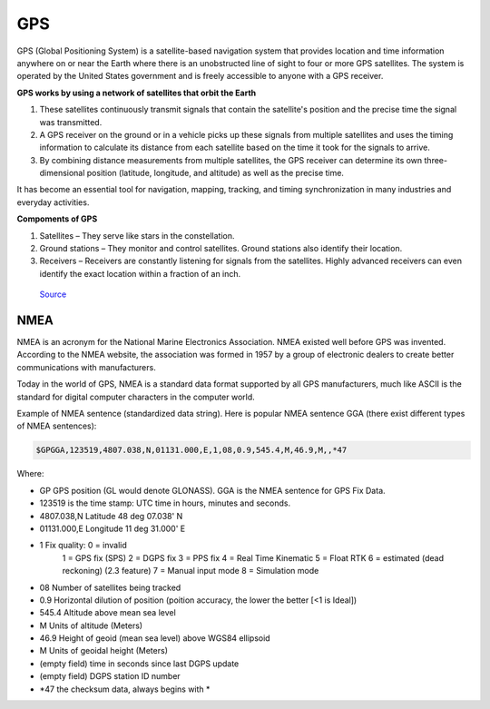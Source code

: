 ===
GPS
===

GPS (Global Positioning System) is a satellite-based navigation system that provides location and time information 
anywhere on or near the Earth where there is an unobstructed line of sight to four or more GPS satellites. 
The system is operated by the United States government and is freely accessible to anyone with a GPS receiver.

**GPS works by using a network of satellites that orbit the Earth**

#. These satellites continuously transmit signals that contain the satellite's position and the precise time the signal was transmitted. 

#. A GPS receiver on the ground or in a vehicle picks up these signals from multiple satellites and uses the timing information to calculate 
   its distance from each satellite based on the time it took for the signals to arrive. 
  
#. By combining distance measurements from multiple satellites, the GPS receiver can determine its own three-dimensional position (latitude, longitude, and altitude) 
   as well as the precise time.

It has become an essential tool for navigation, mapping, tracking, and timing synchronization in many industries and everyday activities.


**Compoments of GPS**

1. Satellites – They serve like stars in the constellation.
2. Ground stations – They monitor and control satellites. Ground stations also identify their location.
3. Receivers – Receivers are constantly listening for signals from the satellites. Highly advanced receivers can even identify the exact location within a fraction of an inch.


.. figure:: ../images/gps_architecture.jpeg
   :alt: GPS principle
   :width: 500px
   
   `Source <https://trakkitgps.com/how-gps-works/>`_


NMEA
====
NMEA is an acronym for the National Marine Electronics Association. NMEA existed well before GPS was invented. 
According to the NMEA website, the association was formed in 1957 by a group of electronic dealers to create better 
communications with manufacturers. 

Today in the world of GPS, NMEA is a standard data format supported by all GPS manufacturers, much like ASCII is the standard 
for digital computer characters in the computer world.

Example of NMEA sentence (standardized data string). Here is popular NMEA sentence GGA (there exist different types of NMEA sentences):

.. code-block:: bash

  $GPGGA,123519,4807.038,N,01131.000,E,1,08,0.9,545.4,M,46.9,M,,*47

Where:

- GP           GPS position (GL would denote GLONASS). GGA is the NMEA sentence for GPS Fix Data.
- 123519       is the time stamp: UTC time in hours, minutes and seconds.
- 4807.038,N   Latitude 48 deg 07.038' N
- 01131.000,E  Longitude 11 deg 31.000' E
- 1            Fix quality: 0 = invalid
                          1 = GPS fix (SPS)
                          2 = DGPS fix
                          3 = PPS fix
                          4 = Real Time Kinematic
                          5 = Float RTK
                          6 = estimated (dead reckoning) (2.3 feature)
                          7 = Manual input mode
                          8 = Simulation mode
- 08           Number of satellites being tracked
- 0.9          Horizontal dilution of position (poition accuracy, the lower the better [<1 is Ideal])
- 545.4        Altitude above mean sea level
- M            Units of altitude (Meters)
- 46.9         Height of geoid (mean sea level) above WGS84 ellipsoid
- M            Units of geoidal height (Meters)
- (empty field) time in seconds since last DGPS update
- (empty field) DGPS station ID number
- *47          the checksum data, always begins with *  
      

